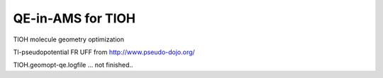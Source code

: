 ==================
QE-in-AMS for TlOH
==================


TlOH molecule geometry optimization

Tl-pseudopotential FR UFF from http://www.pseudo-dojo.org/

TlOH.geomopt-qe.logfile ... not finished..

